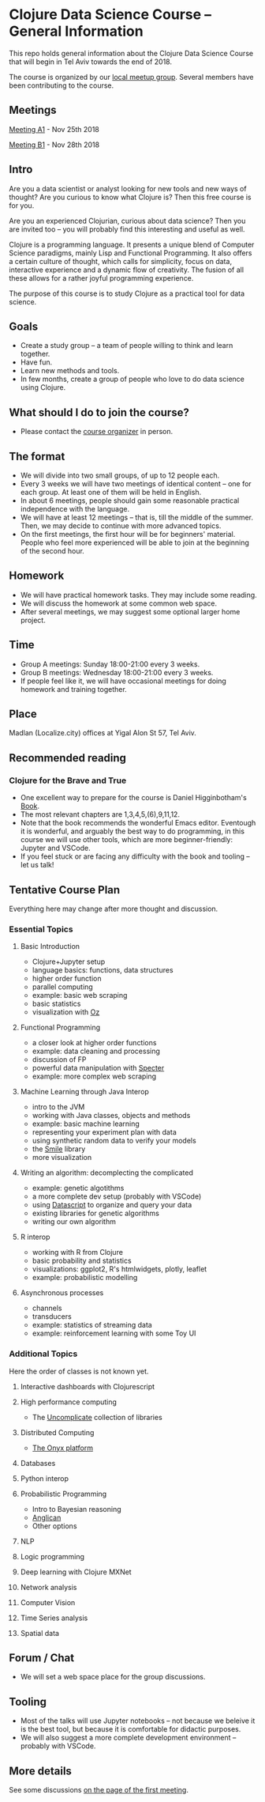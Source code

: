 * Clojure Data Science Course -- General Information

This repo holds general information about the Clojure Data Science Course that will begin in Tel Aviv towards the end of 2018.

The course is organized by our [[https://www.meetup.com/Clojure-Israel/][local meetup group]]. Several members have been contributing to the course.

** Meetings

[[https://www.meetup.com/Clojure-Israel/events/255927870/][Meeting A1]] - Nov 25th 2018

[[https://www.meetup.com/Clojure-Israel/events/256159018/][Meeting B1]] - Nov 28th 2018
 
** Intro 

Are you a data scientist or analyst looking for new tools and new ways of thought? Are you curious to know what Clojure is? Then this free course is for you.

Are you an experienced Clojurian, curious about data science? Then you are invited too -- you will probably find this interesting and useful as well.

Clojure is a programming language. It presents a unique blend of Computer Science paradigms, mainly Lisp and Functional Programming. It also offers a certain culture of thought, which calls for simplicity, focus on data, interactive experience and a dynamic flow of creativity. The fusion of all these allows for a rather joyful programming experience.

The purpose of this course is to study Clojure as a practical tool for data science.

[[./images/joy.jpg]]

** Goals
- Create a study group -- a team of people willing to think and learn together.
- Have fun.
- Learn new methods and tools.
- In few months, create a group of people who love to do data science using Clojure.

** What should I do to join the course?
- Please contact the [[https://www.meetup.com/Clojure-Israel/members/63580692/][course organizer]] in person.

** The format
- We will divide into two small groups, of up to 12 people each.
- Every 3 weeks we will have two meetings of identical content -- one for each group. At least one of them will be held in English.
- In about 6 meetings, people should gain some reasonable practical independence with the language.
- We will have at least 12 meetings -- that is, till the middle of the summer. Then, we may decide to continue with more advanced topics.
- On the first meetings, the first hour will be for beginners' material. People who feel more experienced will be able to join at the beginning of the second hour.

** Homework
- We will have practical homework tasks. They may include some reading.
- We will discuss the homework at some common web space.
- After several meetings, we may suggest some optional larger home project.

** Time
- Group A meetings: Sunday 18:00-21:00 every 3 weeks.
- Group B meetings: Wednesday 18:00-21:00 every 3 weeks.
- If people feel like it, we will have occasional meetings for doing homework and training together.

** Place
Madlan (Localize.city) offices at Yigal Alon St 57, Tel Aviv.

** Recommended reading

*** Clojure for the Brave and True
- One excellent way to prepare for the course is Daniel Higginbotham's [[https://www.braveclojure.com/clojure-for-the-brave-and-true/][Book]].
- The most relevant chapters are 1,3,4,5,(6),9,11,12.
- Note that the book recommends the wonderful Emacs editor. Eventough it is wonderful, and arguably the best way to do programming, in this course we will use other tools, which are more beginner-friendly: Jupyter and VSCode.
- If you feel stuck or are facing any difficulty with the book and tooling -- let us talk!

** Tentative Course Plan
Everything here may change after more thought and discussion.
*** Essential Topics
**** Basic Introduction
     - Clojure+Jupyter setup
     - language basics: functions, data structures
     - higher order function
     - parallel computing
     - example: basic web scraping
     - basic statistics
     - visualization with [[https://github.com/metasoarous/oz][Oz]]
**** Functional Programming
     - a closer look at higher order functions
     - example: data cleaning and processing
     - discussion of FP
     - powerful data manipulation with [[https://github.com/nathanmarz/specter][Specter]]
     - example: more complex web scraping
**** Machine Learning through Java Interop
     - intro to the JVM
     - working with Java classes, objects and methods
     - example: basic machine learning
     - representing your experiment plan with data
     - using synthetic random data to verify your models
     - the [[http://haifengl.github.io/smile/][Smile]] library
     - more visualization
**** Writing an algorithm: decomplecting the complicated
     - example: genetic algotithms
     - a more complete dev setup (probably with VSCode)
     - using [[https://github.com/tonsky/datascript][Datascript]] to organize and query your data
     - existing libraries for genetic algorithms
     - writing our own algorithm
**** R interop
     - working with R from Clojure
     - basic probability and statistics
     - visualizations: ggplot2, R's htmlwidgets, plotly, leaflet
     - example: probabilistic modelling
**** Asynchronous processes
     - channels
     - transducers
     - example: statistics of streaming data
     - example: reinforcement learning with some Toy UI

*** Additional Topics
Here the order of classes is not known yet.
**** Interactive dashboards with Clojurescript
**** High performance computing
- The [[https://uncomplicate.org/][Uncomplicate]] collection of libraries
**** Distributed Computing
- [[http://www.onyxplatform.org/][The Onyx platform]]
**** Databases
**** Python interop
**** Probabilistic Programming
- Intro to Bayesian reasoning
- [[https://probprog.github.io/anglican/index.html][Anglican]]
- Other options
**** NLP
**** Logic programming
**** Deep learning with Clojure MXNet
**** Network analysis
**** Computer Vision
**** Time Series analysis
**** Spatial data

** Forum / Chat
- We will set a web space place for the group discussions.

** Tooling
- Most of the talks will use Jupyter notebooks -- not because we beleive it is the best tool, but because it is comfortable for didactic purposes.
- We will also suggest a more complete development environment -- probably with VSCode.

** More details
See some discussions [[https://www.meetup.com/Clojure-Israel/events/255927870/][on the page of the first meeting]].
